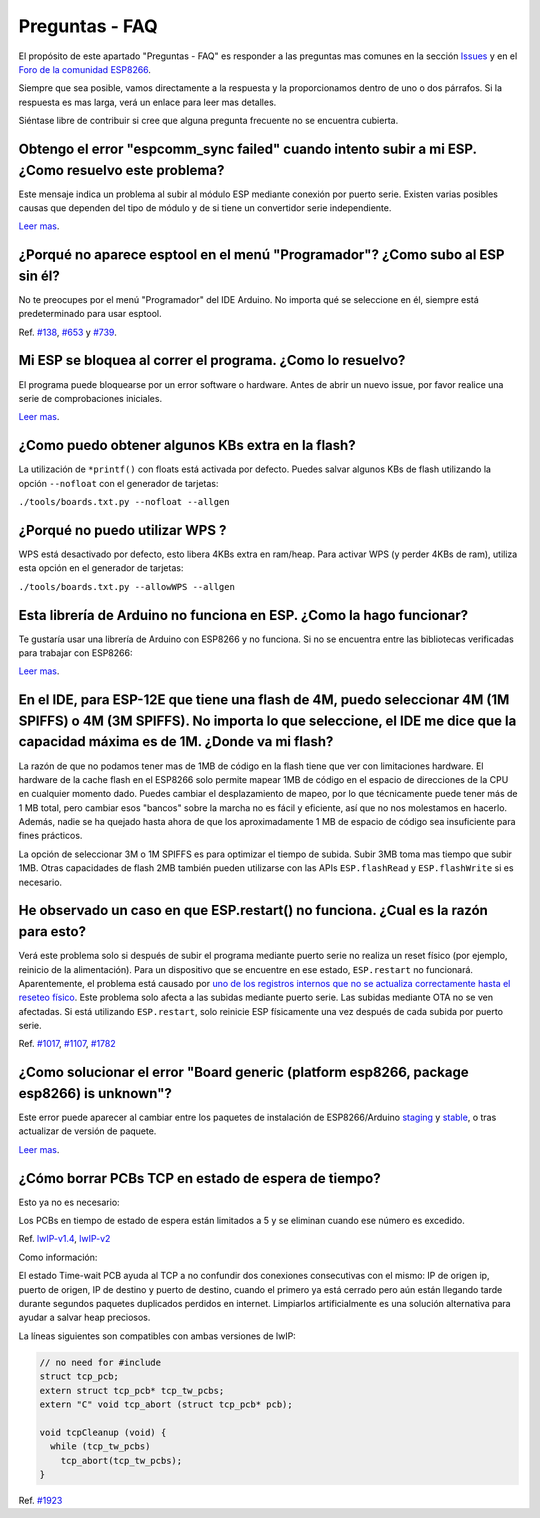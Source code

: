 Preguntas - FAQ
=================

El propósito de este apartado "Preguntas - FAQ" es responder a las preguntas mas comunes en la sección `Issues <https://github.com/esp8266/Arduino/issues>`__ y en el `Foro de la comunidad ESP8266 <http://www.esp8266.com/>`__.

Siempre que sea posible, vamos directamente a la respuesta y la proporcionamos dentro de uno o dos párrafos. Si la respuesta es mas larga, verá un enlace para leer mas detalles.

Siéntase libre de contribuir si cree que alguna pregunta frecuente no se encuentra cubierta.

Obtengo el error "espcomm\_sync failed" cuando intento subir a mi ESP. ¿Como resuelvo este problema?
~~~~~~~~~~~~~~~~~~~~~~~~~~~~~~~~~~~~~~~~~~~~~~~~~~~~~~~~~~~~~~~~~~~~~~~~~~~~~~~~~~~~~~~~~~~~~~~~~~

Este mensaje indica un problema al subir al módulo ESP mediante conexión por puerto serie. Existen varias posibles causas que dependen del tipo de módulo y de si tiene un convertidor serie independiente.

`Leer mas <a01-espcomm_sync-failed.rst>`__.

¿Porqué no aparece esptool en el menú "Programador"? ¿Como subo al ESP sin él?
~~~~~~~~~~~~~~~~~~~~~~~~~~~~~~~~~~~~~~~~~~~~~~~~~~~~~~~~~~~~~~~~~~~~~~~~~~~~~~~

No te preocupes por el menú "Programador" del IDE Arduino. No importa qué se seleccione en él, siempre está predeterminado para usar esptool.

Ref. `#138 <https://github.com/esp8266/Arduino/issues/138>`__, `#653 <https://github.com/esp8266/Arduino/issues/653>`__ y `#739 <https://github.com/esp8266/Arduino/issues/739>`__.

Mi ESP se bloquea al correr el programa. ¿Como lo resuelvo?
~~~~~~~~~~~~~~~~~~~~~~~~~~~~~~~~~~~~~~~~~~~~~~~~~~~~~~~~~

El programa puede bloquearse por un error software o hardware. Antes de abrir un nuevo issue, por favor realice una serie de comprobaciones iniciales.

`Leer mas <a02-my-esp-crashes.rst>`__.

¿Como puedo obtener algunos KBs extra en la flash?
~~~~~~~~~~~~~~~~~~~~~~~~~~~~~~~~~~~~~~~

La utilización de ``*printf()`` con floats está activada por defecto. Puedes salvar algunos KBs de flash utilizando la opción ``--nofloat`` con el generador de tarjetas:

``./tools/boards.txt.py --nofloat --allgen``

¿Porqué no puedo utilizar WPS ?
~~~~~~~~~~~~~~~~~~~~~

WPS está desactivado por defecto, esto libera 4KBs extra en ram/heap. Para activar WPS (y perder 4KBs de ram), utiliza esta opción en el generador de tarjetas:

``./tools/boards.txt.py --allowWPS --allgen``

Esta librería de Arduino no funciona en ESP. ¿Como la hago funcionar?
~~~~~~~~~~~~~~~~~~~~~~~~~~~~~~~~~~~~~~~~~~~~~~~~~~~~~~~~~~~~~~~~~~~

Te gustaría usar una librería de Arduino con ESP8266 y no funciona. Si no se encuentra entre las bibliotecas verificadas para trabajar con ESP8266:

`Leer mas <a03-library-does-not-work.rst>`__.

En el IDE, para ESP-12E que tiene una flash de 4M, puedo seleccionar 4M (1M SPIFFS) o 4M (3M SPIFFS). No importa lo que seleccione, el IDE me dice que la capacidad máxima es de 1M. ¿Donde va mi flash?
~~~~~~~~~~~~~~~~~~~~~~~~~~~~~~~~~~~~~~~~~~~~~~~~~~~~~~~~~~~~~~~~~~~~~~~~~~~~~~~~~~~~~~~~~~~~~~~~~~~~~~~~~~~~~~~~~~~~~~~~~~~~~~~~~~~~~~~~~~~~~~~~~~~~~~~~~~~~~~~~~~~~~~~~~~~~~~~~~~~~~

La razón de que no podamos tener mas de 1MB de código en la flash tiene que ver con limitaciones hardware. El hardware de la cache flash en el ESP8266 solo permite mapear 1MB de código en el espacio de direcciones de la CPU en cualquier momento dado. Puedes cambiar el desplazamiento de mapeo, por lo que técnicamente puede tener más de 1 MB total, pero cambiar esos "bancos" sobre la marcha no es fácil y eficiente, así que no nos molestamos en hacerlo. Además, nadie se ha quejado hasta ahora de que los aproximadamente 1 MB de espacio de código sea insuficiente para fines prácticos.

La opción de seleccionar 3M o 1M SPIFFS es para optimizar el tiempo de subida. Subir 3MB toma mas tiempo que subir 1MB. Otras capacidades de flash 2MB también pueden utilizarse con las APIs ``ESP.flashRead`` y ``ESP.flashWrite`` si es necesario.

He observado un caso en que ESP.restart() no funciona. ¿Cual es la razón para esto?
~~~~~~~~~~~~~~~~~~~~~~~~~~~~~~~~~~~~~~~~~~~~~~~~~~~~~~~~~~~~~~~~~~~~~~~~~~~~~~~~~~~~

Verá este problema solo si después de subir el programa mediante puerto serie no realiza un reset físico (por ejemplo, reinicio de la alimentación). Para un dispositivo que se encuentre en ese estado, ``ESP.restart`` no funcionará. Aparentemente, el problema está causado por `uno de los registros internos que no se actualiza correctamente hasta el reseteo físico <https://github.com/esp8266/Arduino/issues/1017#issuecomment-200605576>`__. Este problema solo afecta a las subidas mediante puerto serie. Las subidas mediante OTA no se ven afectadas. Si está utilizando ``ESP.restart``, solo reinicie ESP físicamente una vez después de cada subida por puerto serie.

Ref. `#1017 <https://github.com/esp8266/Arduino/issues/1017>`__, `#1107 <https://github.com/esp8266/Arduino/issues/1107>`__, `#1782 <https://github.com/esp8266/Arduino/issues/1782>`__

¿Como solucionar el error "Board generic (platform esp8266, package esp8266) is unknown"?
~~~~~~~~~~~~~~~~~~~~~~~~~~~~~~~~~~~~~~~~~~~~~~~~~~~~~~~~~~~~~~~~~~~~~~~~~~~~~~~~~~~~

Este error puede aparecer al cambiar entre los paquetes de instalación de ESP8266/Arduino `staging <https://github.com/esp8266/Arduino#staging-version->`__ y `stable <https://github.com/esp8266/Arduino#stable-version->`__, o tras actualizar de versión de paquete.

`Leer mas <a04-board-generic-is-unknown.rst>`__.

¿Cómo borrar PCBs TCP en estado de espera de tiempo?
~~~~~~~~~~~~~~~~~~~~~~~~~~~~~~~~~~~~~~~~~~

Esto ya no es necesario:

Los PCBs en tiempo de estado de espera están limitados a 5 y se eliminan cuando ese número es excedido.

Ref.  `lwIP-v1.4 <https://github.com/esp8266/Arduino/commit/07f4d4c241df2c552899857f39a4295164f686f2#diff-f8258e71e25fb9985ca3799e3d8b88ecR399>`__,
`lwIP-v2 <https://github.com/d-a-v/esp82xx-nonos-linklayer/commit/420960dfc0dbe07114f7364845836ac333bc84f7>`__

Como información:

El estado Time-wait PCB ayuda al TCP a no confundir dos conexiones consecutivas con el mismo: IP de origen ip, puerto de origen, IP de destino y puerto de destino, cuando el primero ya está cerrado pero aún están llegando tarde durante segundos paquetes duplicados perdidos en internet. Limpiarlos artificialmente es una solución alternativa para ayudar a salvar heap preciosos.

La líneas siguientes son compatibles con ambas versiones de lwIP:

.. code:: cpp

    // no need for #include
    struct tcp_pcb;
    extern struct tcp_pcb* tcp_tw_pcbs;
    extern "C" void tcp_abort (struct tcp_pcb* pcb);
    
    void tcpCleanup (void) {
      while (tcp_tw_pcbs)
        tcp_abort(tcp_tw_pcbs);
    }

Ref.  `#1923 <https://github.com/esp8266/Arduino/issues/1923>`__
